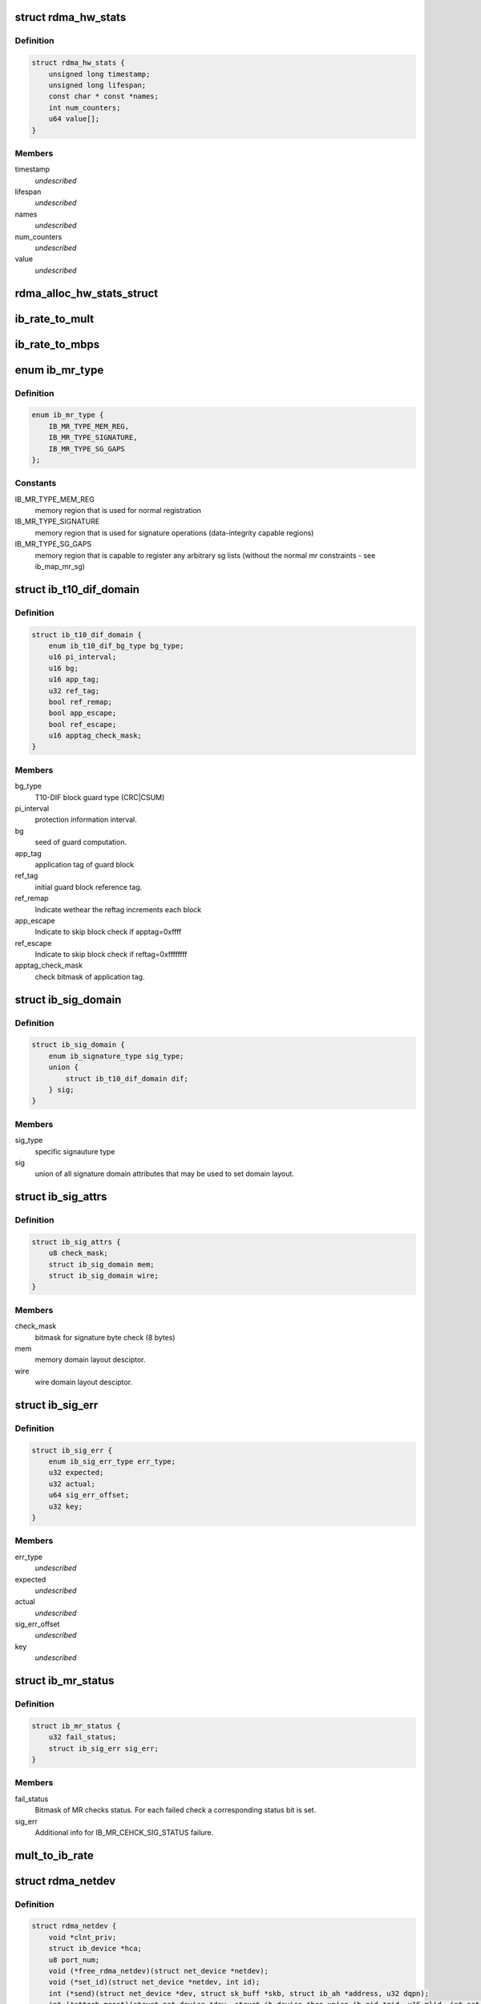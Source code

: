 .. -*- coding: utf-8; mode: rst -*-
.. src-file: include/rdma/ib_verbs.h

.. _`rdma_hw_stats`:

struct rdma_hw_stats
====================

.. c:type:: struct rdma_hw_stats

    @timestamp - Used by the core code to track when the last update was \ ``lifespan``\  - Used by the core code to determine how old the counters should be before being updated again.  Stored in jiffies, defaults to 10 milliseconds, drivers can override the default be specifying their own value during their allocation routine. \ ``name``\  - Array of pointers to static names used for the counters in directory. \ ``num_counters``\  - How many hardware counters there are.  If name is shorter than this number, a kernel oops will result.  Driver authors are encouraged to leave BUILD_BUG_ON(ARRAY_SIZE(@name) < num_counters) in their code to prevent this. \ ``value``\  - Array of u64 counters that are accessed by the sysfs code and filled in by the drivers get_stats routine

.. _`rdma_hw_stats.definition`:

Definition
----------

.. code-block:: c

    struct rdma_hw_stats {
        unsigned long timestamp;
        unsigned long lifespan;
        const char * const *names;
        int num_counters;
        u64 value[];
    }

.. _`rdma_hw_stats.members`:

Members
-------

timestamp
    *undescribed*

lifespan
    *undescribed*

names
    *undescribed*

num_counters
    *undescribed*

value
    *undescribed*

.. _`rdma_alloc_hw_stats_struct`:

rdma_alloc_hw_stats_struct
==========================

.. c:function:: struct rdma_hw_stats *rdma_alloc_hw_stats_struct(const char * const *names, int num_counters, unsigned long lifespan)

    Helper function to allocate dynamic struct for drivers. \ ``names``\  - Array of static const char \* \ ``num_counters``\  - How many elements in array \ ``lifespan``\  - How many milliseconds between updates

    :param const char \* const \*names:
        *undescribed*

    :param int num_counters:
        *undescribed*

    :param unsigned long lifespan:
        *undescribed*

.. _`ib_rate_to_mult`:

ib_rate_to_mult
===============

.. c:function:: __attribute_const__ int ib_rate_to_mult(enum ib_rate rate)

    Convert the IB rate enum to a multiple of the base rate of 2.5 Gbit/sec.  For example, IB_RATE_5_GBPS will be converted to 2, since 5 Gbit/sec is 2 \* 2.5 Gbit/sec.

    :param enum ib_rate rate:
        rate to convert.

.. _`ib_rate_to_mbps`:

ib_rate_to_mbps
===============

.. c:function:: __attribute_const__ int ib_rate_to_mbps(enum ib_rate rate)

    Convert the IB rate enum to Mbps. For example, IB_RATE_2_5_GBPS will be converted to 2500.

    :param enum ib_rate rate:
        rate to convert.

.. _`ib_mr_type`:

enum ib_mr_type
===============

.. c:type:: enum ib_mr_type

    memory region type

.. _`ib_mr_type.definition`:

Definition
----------

.. code-block:: c

    enum ib_mr_type {
        IB_MR_TYPE_MEM_REG,
        IB_MR_TYPE_SIGNATURE,
        IB_MR_TYPE_SG_GAPS
    };

.. _`ib_mr_type.constants`:

Constants
---------

IB_MR_TYPE_MEM_REG
    memory region that is used for
    normal registration

IB_MR_TYPE_SIGNATURE
    memory region that is used for
    signature operations (data-integrity
    capable regions)

IB_MR_TYPE_SG_GAPS
    memory region that is capable to
    register any arbitrary sg lists (without
    the normal mr constraints - see
    ib_map_mr_sg)

.. _`ib_t10_dif_domain`:

struct ib_t10_dif_domain
========================

.. c:type:: struct ib_t10_dif_domain

    Parameters specific for T10-DIF domain.

.. _`ib_t10_dif_domain.definition`:

Definition
----------

.. code-block:: c

    struct ib_t10_dif_domain {
        enum ib_t10_dif_bg_type bg_type;
        u16 pi_interval;
        u16 bg;
        u16 app_tag;
        u32 ref_tag;
        bool ref_remap;
        bool app_escape;
        bool ref_escape;
        u16 apptag_check_mask;
    }

.. _`ib_t10_dif_domain.members`:

Members
-------

bg_type
    T10-DIF block guard type (CRC\|CSUM)

pi_interval
    protection information interval.

bg
    seed of guard computation.

app_tag
    application tag of guard block

ref_tag
    initial guard block reference tag.

ref_remap
    Indicate wethear the reftag increments each block

app_escape
    Indicate to skip block check if apptag=0xffff

ref_escape
    Indicate to skip block check if reftag=0xffffffff

apptag_check_mask
    check bitmask of application tag.

.. _`ib_sig_domain`:

struct ib_sig_domain
====================

.. c:type:: struct ib_sig_domain

    Parameters for signature domain

.. _`ib_sig_domain.definition`:

Definition
----------

.. code-block:: c

    struct ib_sig_domain {
        enum ib_signature_type sig_type;
        union {
            struct ib_t10_dif_domain dif;
        } sig;
    }

.. _`ib_sig_domain.members`:

Members
-------

sig_type
    specific signauture type

sig
    union of all signature domain attributes that may
    be used to set domain layout.

.. _`ib_sig_attrs`:

struct ib_sig_attrs
===================

.. c:type:: struct ib_sig_attrs

    Parameters for signature handover operation

.. _`ib_sig_attrs.definition`:

Definition
----------

.. code-block:: c

    struct ib_sig_attrs {
        u8 check_mask;
        struct ib_sig_domain mem;
        struct ib_sig_domain wire;
    }

.. _`ib_sig_attrs.members`:

Members
-------

check_mask
    bitmask for signature byte check (8 bytes)

mem
    memory domain layout desciptor.

wire
    wire domain layout desciptor.

.. _`ib_sig_err`:

struct ib_sig_err
=================

.. c:type:: struct ib_sig_err

    signature error descriptor

.. _`ib_sig_err.definition`:

Definition
----------

.. code-block:: c

    struct ib_sig_err {
        enum ib_sig_err_type err_type;
        u32 expected;
        u32 actual;
        u64 sig_err_offset;
        u32 key;
    }

.. _`ib_sig_err.members`:

Members
-------

err_type
    *undescribed*

expected
    *undescribed*

actual
    *undescribed*

sig_err_offset
    *undescribed*

key
    *undescribed*

.. _`ib_mr_status`:

struct ib_mr_status
===================

.. c:type:: struct ib_mr_status

    Memory region status container

.. _`ib_mr_status.definition`:

Definition
----------

.. code-block:: c

    struct ib_mr_status {
        u32 fail_status;
        struct ib_sig_err sig_err;
    }

.. _`ib_mr_status.members`:

Members
-------

fail_status
    Bitmask of MR checks status. For each
    failed check a corresponding status bit is set.

sig_err
    Additional info for IB_MR_CEHCK_SIG_STATUS
    failure.

.. _`mult_to_ib_rate`:

mult_to_ib_rate
===============

.. c:function:: __attribute_const__ enum ib_rate mult_to_ib_rate(int mult)

    Convert a multiple of 2.5 Gbit/sec to an IB rate enum.

    :param int mult:
        multiple to convert.

.. _`rdma_netdev`:

struct rdma_netdev
==================

.. c:type:: struct rdma_netdev

    rdma netdev For cases where netstack interfacing is required.

.. _`rdma_netdev.definition`:

Definition
----------

.. code-block:: c

    struct rdma_netdev {
        void *clnt_priv;
        struct ib_device *hca;
        u8 port_num;
        void (*free_rdma_netdev)(struct net_device *netdev);
        void (*set_id)(struct net_device *netdev, int id);
        int (*send)(struct net_device *dev, struct sk_buff *skb, struct ib_ah *address, u32 dqpn);
        int (*attach_mcast)(struct net_device *dev, struct ib_device *hca,union ib_gid *gid, u16 mlid, int set_qkey, u32 qkey);
        int (*detach_mcast)(struct net_device *dev, struct ib_device *hca, union ib_gid *gid, u16 mlid);
    }

.. _`rdma_netdev.members`:

Members
-------

clnt_priv
    *undescribed*

hca
    *undescribed*

port_num
    *undescribed*

free_rdma_netdev
    *undescribed*

set_id
    *undescribed*

send
    *undescribed*

attach_mcast
    *undescribed*

detach_mcast
    *undescribed*

.. _`ib_modify_qp_is_ok`:

ib_modify_qp_is_ok
==================

.. c:function:: int ib_modify_qp_is_ok(enum ib_qp_state cur_state, enum ib_qp_state next_state, enum ib_qp_type type, enum ib_qp_attr_mask mask, enum rdma_link_layer ll)

    Check that the supplied attribute mask contains all required attributes and no attributes not allowed for the given QP state transition.

    :param enum ib_qp_state cur_state:
        Current QP state

    :param enum ib_qp_state next_state:
        Next QP state

    :param enum ib_qp_type type:
        QP type

    :param enum ib_qp_attr_mask mask:
        Mask of supplied QP attributes

    :param enum rdma_link_layer ll:
        link layer of port

.. _`ib_modify_qp_is_ok.description`:

Description
-----------

This function is a helper function that a low-level driver's
modify_qp method can use to validate the consumer's input.  It
checks that cur_state and next_state are valid QP states, that a
transition from cur_state to next_state is allowed by the IB spec,
and that the attribute mask supplied is allowed for the transition.

.. _`rdma_cap_ib_switch`:

rdma_cap_ib_switch
==================

.. c:function:: bool rdma_cap_ib_switch(const struct ib_device *device)

    Check if the device is IB switch

    :param const struct ib_device \*device:
        Device to check

.. _`rdma_cap_ib_switch.description`:

Description
-----------

Device driver is responsible for setting is_switch bit on
in ib_device structure at init time.

.. _`rdma_cap_ib_switch.return`:

Return
------

true if the device is IB switch.

.. _`rdma_start_port`:

rdma_start_port
===============

.. c:function:: u8 rdma_start_port(const struct ib_device *device)

    Return the first valid port number for the device specified

    :param const struct ib_device \*device:
        Device to be checked

.. _`rdma_start_port.description`:

Description
-----------

Return start port number

.. _`rdma_end_port`:

rdma_end_port
=============

.. c:function:: u8 rdma_end_port(const struct ib_device *device)

    Return the last valid port number for the device specified

    :param const struct ib_device \*device:
        Device to be checked

.. _`rdma_end_port.description`:

Description
-----------

Return last port number

.. _`rdma_cap_ib_mad`:

rdma_cap_ib_mad
===============

.. c:function:: bool rdma_cap_ib_mad(const struct ib_device *device, u8 port_num)

    Check if the port of a device supports Infiniband Management Datagrams.

    :param const struct ib_device \*device:
        Device to check

    :param u8 port_num:
        Port number to check

.. _`rdma_cap_ib_mad.description`:

Description
-----------

Management Datagrams (MAD) are a required part of the InfiniBand
specification and are supported on all InfiniBand devices.  A slightly
extended version are also supported on OPA interfaces.

.. _`rdma_cap_ib_mad.return`:

Return
------

true if the port supports sending/receiving of MAD packets.

.. _`rdma_cap_opa_mad`:

rdma_cap_opa_mad
================

.. c:function:: bool rdma_cap_opa_mad(struct ib_device *device, u8 port_num)

    Check if the port of device provides support for OPA Management Datagrams.

    :param struct ib_device \*device:
        Device to check

    :param u8 port_num:
        Port number to check

.. _`rdma_cap_opa_mad.description`:

Description
-----------

Intel OmniPath devices extend and/or replace the InfiniBand Management
datagrams with their own versions.  These OPA MADs share many but not all of
the characteristics of InfiniBand MADs.

.. _`rdma_cap_opa_mad.opa-mads-differ-in-the-following-ways`:

OPA MADs differ in the following ways
-------------------------------------


1) MADs are variable size up to 2K
IBTA defined MADs remain fixed at 256 bytes
2) OPA SMPs must carry valid PKeys
3) OPA SMP packets are a different format

.. _`rdma_cap_opa_mad.return`:

Return
------

true if the port supports OPA MAD packet formats.

.. _`rdma_cap_ib_smi`:

rdma_cap_ib_smi
===============

.. c:function:: bool rdma_cap_ib_smi(const struct ib_device *device, u8 port_num)

    Check if the port of a device provides an Infiniband Subnet Management Agent (SMA) on the Subnet Management Interface (SMI).

    :param const struct ib_device \*device:
        Device to check

    :param u8 port_num:
        Port number to check

.. _`rdma_cap_ib_smi.description`:

Description
-----------

Each InfiniBand node is required to provide a Subnet Management Agent
that the subnet manager can access.  Prior to the fabric being fully
configured by the subnet manager, the SMA is accessed via a well known
interface called the Subnet Management Interface (SMI).  This interface
uses directed route packets to communicate with the SM to get around the
chicken and egg problem of the SM needing to know what's on the fabric
in order to configure the fabric, and needing to configure the fabric in
order to send packets to the devices on the fabric.  These directed
route packets do not need the fabric fully configured in order to reach
their destination.  The SMI is the only method allowed to send
directed route packets on an InfiniBand fabric.

.. _`rdma_cap_ib_smi.return`:

Return
------

true if the port provides an SMI.

.. _`rdma_cap_ib_cm`:

rdma_cap_ib_cm
==============

.. c:function:: bool rdma_cap_ib_cm(const struct ib_device *device, u8 port_num)

    Check if the port of device has the capability Infiniband Communication Manager.

    :param const struct ib_device \*device:
        Device to check

    :param u8 port_num:
        Port number to check

.. _`rdma_cap_ib_cm.description`:

Description
-----------

The InfiniBand Communication Manager is one of many pre-defined General
Service Agents (GSA) that are accessed via the General Service
Interface (GSI).  It's role is to facilitate establishment of connections
between nodes as well as other management related tasks for established
connections.

.. _`rdma_cap_ib_cm.return`:

Return
------

true if the port supports an IB CM (this does not guarantee that
a CM is actually running however).

.. _`rdma_cap_iw_cm`:

rdma_cap_iw_cm
==============

.. c:function:: bool rdma_cap_iw_cm(const struct ib_device *device, u8 port_num)

    Check if the port of device has the capability IWARP Communication Manager.

    :param const struct ib_device \*device:
        Device to check

    :param u8 port_num:
        Port number to check

.. _`rdma_cap_iw_cm.description`:

Description
-----------

Similar to above, but specific to iWARP connections which have a different
managment protocol than InfiniBand.

.. _`rdma_cap_iw_cm.return`:

Return
------

true if the port supports an iWARP CM (this does not guarantee that
a CM is actually running however).

.. _`rdma_cap_ib_sa`:

rdma_cap_ib_sa
==============

.. c:function:: bool rdma_cap_ib_sa(const struct ib_device *device, u8 port_num)

    Check if the port of device has the capability Infiniband Subnet Administration.

    :param const struct ib_device \*device:
        Device to check

    :param u8 port_num:
        Port number to check

.. _`rdma_cap_ib_sa.description`:

Description
-----------

An InfiniBand Subnet Administration (SA) service is a pre-defined General
Service Agent (GSA) provided by the Subnet Manager (SM).  On InfiniBand
fabrics, devices should resolve routes to other hosts by contacting the
SA to query the proper route.

.. _`rdma_cap_ib_sa.return`:

Return
------

true if the port should act as a client to the fabric Subnet
Administration interface.  This does not imply that the SA service is
running locally.

.. _`rdma_cap_ib_mcast`:

rdma_cap_ib_mcast
=================

.. c:function:: bool rdma_cap_ib_mcast(const struct ib_device *device, u8 port_num)

    Check if the port of device has the capability Infiniband Multicast.

    :param const struct ib_device \*device:
        Device to check

    :param u8 port_num:
        Port number to check

.. _`rdma_cap_ib_mcast.description`:

Description
-----------

InfiniBand multicast registration is more complex than normal IPv4 or
IPv6 multicast registration.  Each Host Channel Adapter must register
with the Subnet Manager when it wishes to join a multicast group.  It
should do so only once regardless of how many queue pairs it subscribes
to this group.  And it should leave the group only after all queue pairs
attached to the group have been detached.

.. _`rdma_cap_ib_mcast.return`:

Return
------

true if the port must undertake the additional adminstrative
overhead of registering/unregistering with the SM and tracking of the
total number of queue pairs attached to the multicast group.

.. _`rdma_cap_af_ib`:

rdma_cap_af_ib
==============

.. c:function:: bool rdma_cap_af_ib(const struct ib_device *device, u8 port_num)

    Check if the port of device has the capability Native Infiniband Address.

    :param const struct ib_device \*device:
        Device to check

    :param u8 port_num:
        Port number to check

.. _`rdma_cap_af_ib.description`:

Description
-----------

InfiniBand addressing uses a port's GUID + Subnet Prefix to make a default
GID.  RoCE uses a different mechanism, but still generates a GID via
a prescribed mechanism and port specific data.

.. _`rdma_cap_af_ib.return`:

Return
------

true if the port uses a GID address to identify devices on the
network.

.. _`rdma_cap_eth_ah`:

rdma_cap_eth_ah
===============

.. c:function:: bool rdma_cap_eth_ah(const struct ib_device *device, u8 port_num)

    Check if the port of device has the capability Ethernet Address Handle.

    :param const struct ib_device \*device:
        Device to check

    :param u8 port_num:
        Port number to check

.. _`rdma_cap_eth_ah.description`:

Description
-----------

RoCE is InfiniBand over Ethernet, and it uses a well defined technique
to fabricate GIDs over Ethernet/IP specific addresses native to the
port.  Normally, packet headers are generated by the sending host
adapter, but when sending connectionless datagrams, we must manually
inject the proper headers for the fabric we are communicating over.

.. _`rdma_cap_eth_ah.return`:

Return
------

true if we are running as a RoCE port and must force the
addition of a Global Route Header built from our Ethernet Address
Handle into our header list for connectionless packets.

.. _`rdma_cap_opa_ah`:

rdma_cap_opa_ah
===============

.. c:function:: bool rdma_cap_opa_ah(struct ib_device *device, u8 port_num)

    Check if the port of device supports OPA Address handles

    :param struct ib_device \*device:
        Device to check

    :param u8 port_num:
        Port number to check

.. _`rdma_cap_opa_ah.return`:

Return
------

true if we are running on an OPA device which supports
the extended OPA addressing.

.. _`rdma_max_mad_size`:

rdma_max_mad_size
=================

.. c:function:: size_t rdma_max_mad_size(const struct ib_device *device, u8 port_num)

    Return the max MAD size required by this RDMA Port.

    :param const struct ib_device \*device:
        Device

    :param u8 port_num:
        Port number

.. _`rdma_max_mad_size.description`:

Description
-----------

This MAD size includes the MAD headers and MAD payload.  No other headers
are included.

Return the max MAD size required by the Port.  Will return 0 if the port
does not support MADs

.. _`rdma_cap_roce_gid_table`:

rdma_cap_roce_gid_table
=======================

.. c:function:: bool rdma_cap_roce_gid_table(const struct ib_device *device, u8 port_num)

    Check if the port of device uses roce_gid_table

    :param const struct ib_device \*device:
        Device to check

    :param u8 port_num:
        Port number to check

.. _`rdma_cap_roce_gid_table.description`:

Description
-----------

RoCE GID table mechanism manages the various GIDs for a device.

.. _`rdma_cap_roce_gid_table.note`:

NOTE
----

if allocating the port's GID table has failed, this call will still
return true, but any RoCE GID table API will fail.

.. _`rdma_cap_roce_gid_table.return`:

Return
------

true if the port uses RoCE GID table mechanism in order to manage
its GIDs.

.. _`rdma_create_ah`:

rdma_create_ah
==============

.. c:function:: struct ib_ah *rdma_create_ah(struct ib_pd *pd, struct rdma_ah_attr *ah_attr)

    Creates an address handle for the given address vector.

    :param struct ib_pd \*pd:
        The protection domain associated with the address handle.

    :param struct rdma_ah_attr \*ah_attr:
        The attributes of the address vector.

.. _`rdma_create_ah.description`:

Description
-----------

The address handle is used to reference a local or global destination
in all UD QP post sends.

.. _`rdma_create_user_ah`:

rdma_create_user_ah
===================

.. c:function:: struct ib_ah *rdma_create_user_ah(struct ib_pd *pd, struct rdma_ah_attr *ah_attr, struct ib_udata *udata)

    Creates an address handle for the given address vector. It resolves destination mac address for ah attribute of RoCE type.

    :param struct ib_pd \*pd:
        The protection domain associated with the address handle.

    :param struct rdma_ah_attr \*ah_attr:
        The attributes of the address vector.

    :param struct ib_udata \*udata:
        pointer to user's input output buffer information need by
        provider driver.

.. _`rdma_create_user_ah.description`:

Description
-----------

It returns 0 on success and returns appropriate error code on error.
The address handle is used to reference a local or global destination
in all UD QP post sends.

.. _`ib_get_gids_from_rdma_hdr`:

ib_get_gids_from_rdma_hdr
=========================

.. c:function:: int ib_get_gids_from_rdma_hdr(const union rdma_network_hdr *hdr, enum rdma_network_type net_type, union ib_gid *sgid, union ib_gid *dgid)

    Get sgid and dgid from GRH or IPv4 header work completion.

    :param const union rdma_network_hdr \*hdr:
        the L3 header to parse

    :param enum rdma_network_type net_type:
        type of header to parse

    :param union ib_gid \*sgid:
        place to store source gid

    :param union ib_gid \*dgid:
        place to store destination gid

.. _`ib_get_rdma_header_version`:

ib_get_rdma_header_version
==========================

.. c:function:: int ib_get_rdma_header_version(const union rdma_network_hdr *hdr)

    Get the header version

    :param const union rdma_network_hdr \*hdr:
        the L3 header to parse

.. _`ib_init_ah_from_wc`:

ib_init_ah_from_wc
==================

.. c:function:: int ib_init_ah_from_wc(struct ib_device *device, u8 port_num, const struct ib_wc *wc, const struct ib_grh *grh, struct rdma_ah_attr *ah_attr)

    Initializes address handle attributes from a work completion.

    :param struct ib_device \*device:
        Device on which the received message arrived.

    :param u8 port_num:
        Port on which the received message arrived.

    :param const struct ib_wc \*wc:
        Work completion associated with the received message.

    :param const struct ib_grh \*grh:
        References the received global route header.  This parameter is
        ignored unless the work completion indicates that the GRH is valid.

    :param struct rdma_ah_attr \*ah_attr:
        Returned attributes that can be used when creating an address
        handle for replying to the message.

.. _`ib_create_ah_from_wc`:

ib_create_ah_from_wc
====================

.. c:function:: struct ib_ah *ib_create_ah_from_wc(struct ib_pd *pd, const struct ib_wc *wc, const struct ib_grh *grh, u8 port_num)

    Creates an address handle associated with the sender of the specified work completion.

    :param struct ib_pd \*pd:
        The protection domain associated with the address handle.

    :param const struct ib_wc \*wc:
        Work completion information associated with a received message.

    :param const struct ib_grh \*grh:
        References the received global route header.  This parameter is
        ignored unless the work completion indicates that the GRH is valid.

    :param u8 port_num:
        The outbound port number to associate with the address.

.. _`ib_create_ah_from_wc.description`:

Description
-----------

The address handle is used to reference a local or global destination
in all UD QP post sends.

.. _`rdma_modify_ah`:

rdma_modify_ah
==============

.. c:function:: int rdma_modify_ah(struct ib_ah *ah, struct rdma_ah_attr *ah_attr)

    Modifies the address vector associated with an address handle.

    :param struct ib_ah \*ah:
        The address handle to modify.

    :param struct rdma_ah_attr \*ah_attr:
        The new address vector attributes to associate with the
        address handle.

.. _`rdma_query_ah`:

rdma_query_ah
=============

.. c:function:: int rdma_query_ah(struct ib_ah *ah, struct rdma_ah_attr *ah_attr)

    Queries the address vector associated with an address handle.

    :param struct ib_ah \*ah:
        The address handle to query.

    :param struct rdma_ah_attr \*ah_attr:
        The address vector attributes associated with the address
        handle.

.. _`rdma_destroy_ah`:

rdma_destroy_ah
===============

.. c:function:: int rdma_destroy_ah(struct ib_ah *ah)

    Destroys an address handle.

    :param struct ib_ah \*ah:
        The address handle to destroy.

.. _`ib_create_srq`:

ib_create_srq
=============

.. c:function:: struct ib_srq *ib_create_srq(struct ib_pd *pd, struct ib_srq_init_attr *srq_init_attr)

    Creates a SRQ associated with the specified protection domain.

    :param struct ib_pd \*pd:
        The protection domain associated with the SRQ.

    :param struct ib_srq_init_attr \*srq_init_attr:
        A list of initial attributes required to create the
        SRQ.  If SRQ creation succeeds, then the attributes are updated to
        the actual capabilities of the created SRQ.

.. _`ib_create_srq.description`:

Description
-----------

srq_attr->max_wr and srq_attr->max_sge are read the determine the
requested size of the SRQ, and set to the actual values allocated
on return.  If \ :c:func:`ib_create_srq`\  succeeds, then max_wr and max_sge
will always be at least as large as the requested values.

.. _`ib_modify_srq`:

ib_modify_srq
=============

.. c:function:: int ib_modify_srq(struct ib_srq *srq, struct ib_srq_attr *srq_attr, enum ib_srq_attr_mask srq_attr_mask)

    Modifies the attributes for the specified SRQ.

    :param struct ib_srq \*srq:
        The SRQ to modify.

    :param struct ib_srq_attr \*srq_attr:
        On input, specifies the SRQ attributes to modify.  On output,
        the current values of selected SRQ attributes are returned.

    :param enum ib_srq_attr_mask srq_attr_mask:
        A bit-mask used to specify which attributes of the SRQ
        are being modified.

.. _`ib_modify_srq.description`:

Description
-----------

The mask may contain IB_SRQ_MAX_WR to resize the SRQ and/or
IB_SRQ_LIMIT to set the SRQ's limit and request notification when
the number of receives queued drops below the limit.

.. _`ib_query_srq`:

ib_query_srq
============

.. c:function:: int ib_query_srq(struct ib_srq *srq, struct ib_srq_attr *srq_attr)

    Returns the attribute list and current values for the specified SRQ.

    :param struct ib_srq \*srq:
        The SRQ to query.

    :param struct ib_srq_attr \*srq_attr:
        The attributes of the specified SRQ.

.. _`ib_destroy_srq`:

ib_destroy_srq
==============

.. c:function:: int ib_destroy_srq(struct ib_srq *srq)

    Destroys the specified SRQ.

    :param struct ib_srq \*srq:
        The SRQ to destroy.

.. _`ib_post_srq_recv`:

ib_post_srq_recv
================

.. c:function:: int ib_post_srq_recv(struct ib_srq *srq, struct ib_recv_wr *recv_wr, struct ib_recv_wr **bad_recv_wr)

    Posts a list of work requests to the specified SRQ.

    :param struct ib_srq \*srq:
        The SRQ to post the work request on.

    :param struct ib_recv_wr \*recv_wr:
        A list of work requests to post on the receive queue.

    :param struct ib_recv_wr \*\*bad_recv_wr:
        On an immediate failure, this parameter will reference
        the work request that failed to be posted on the QP.

.. _`ib_create_qp`:

ib_create_qp
============

.. c:function:: struct ib_qp *ib_create_qp(struct ib_pd *pd, struct ib_qp_init_attr *qp_init_attr)

    Creates a QP associated with the specified protection domain.

    :param struct ib_pd \*pd:
        The protection domain associated with the QP.

    :param struct ib_qp_init_attr \*qp_init_attr:
        A list of initial attributes required to create the
        QP.  If QP creation succeeds, then the attributes are updated to
        the actual capabilities of the created QP.

.. _`ib_modify_qp_with_udata`:

ib_modify_qp_with_udata
=======================

.. c:function:: int ib_modify_qp_with_udata(struct ib_qp *qp, struct ib_qp_attr *attr, int attr_mask, struct ib_udata *udata)

    Modifies the attributes for the specified QP.

    :param struct ib_qp \*qp:
        The QP to modify.

    :param struct ib_qp_attr \*attr:
        On input, specifies the QP attributes to modify.  On output,
        the current values of selected QP attributes are returned.

    :param int attr_mask:
        A bit-mask used to specify which attributes of the QP
        are being modified.

    :param struct ib_udata \*udata:
        pointer to user's input output buffer information
        are being modified.
        It returns 0 on success and returns appropriate error code on error.

.. _`ib_modify_qp`:

ib_modify_qp
============

.. c:function:: int ib_modify_qp(struct ib_qp *qp, struct ib_qp_attr *qp_attr, int qp_attr_mask)

    Modifies the attributes for the specified QP and then transitions the QP to the given state.

    :param struct ib_qp \*qp:
        The QP to modify.

    :param struct ib_qp_attr \*qp_attr:
        On input, specifies the QP attributes to modify.  On output,
        the current values of selected QP attributes are returned.

    :param int qp_attr_mask:
        A bit-mask used to specify which attributes of the QP
        are being modified.

.. _`ib_query_qp`:

ib_query_qp
===========

.. c:function:: int ib_query_qp(struct ib_qp *qp, struct ib_qp_attr *qp_attr, int qp_attr_mask, struct ib_qp_init_attr *qp_init_attr)

    Returns the attribute list and current values for the specified QP.

    :param struct ib_qp \*qp:
        The QP to query.

    :param struct ib_qp_attr \*qp_attr:
        The attributes of the specified QP.

    :param int qp_attr_mask:
        A bit-mask used to select specific attributes to query.

    :param struct ib_qp_init_attr \*qp_init_attr:
        Additional attributes of the selected QP.

.. _`ib_query_qp.description`:

Description
-----------

The qp_attr_mask may be used to limit the query to gathering only the
selected attributes.

.. _`ib_destroy_qp`:

ib_destroy_qp
=============

.. c:function:: int ib_destroy_qp(struct ib_qp *qp)

    Destroys the specified QP.

    :param struct ib_qp \*qp:
        The QP to destroy.

.. _`ib_open_qp`:

ib_open_qp
==========

.. c:function:: struct ib_qp *ib_open_qp(struct ib_xrcd *xrcd, struct ib_qp_open_attr *qp_open_attr)

    Obtain a reference to an existing sharable QP. \ ``xrcd``\  - XRC domain

    :param struct ib_xrcd \*xrcd:
        *undescribed*

    :param struct ib_qp_open_attr \*qp_open_attr:
        Attributes identifying the QP to open.

.. _`ib_open_qp.description`:

Description
-----------

Returns a reference to a sharable QP.

.. _`ib_close_qp`:

ib_close_qp
===========

.. c:function:: int ib_close_qp(struct ib_qp *qp)

    Release an external reference to a QP.

    :param struct ib_qp \*qp:
        The QP handle to release

.. _`ib_close_qp.description`:

Description
-----------

The opened QP handle is released by the caller.  The underlying
shared QP is not destroyed until all internal references are released.

.. _`ib_post_send`:

ib_post_send
============

.. c:function:: int ib_post_send(struct ib_qp *qp, struct ib_send_wr *send_wr, struct ib_send_wr **bad_send_wr)

    Posts a list of work requests to the send queue of the specified QP.

    :param struct ib_qp \*qp:
        The QP to post the work request on.

    :param struct ib_send_wr \*send_wr:
        A list of work requests to post on the send queue.

    :param struct ib_send_wr \*\*bad_send_wr:
        On an immediate failure, this parameter will reference
        the work request that failed to be posted on the QP.

.. _`ib_post_send.description`:

Description
-----------

While IBA Vol. 1 section 11.4.1.1 specifies that if an immediate
error is returned, the QP state shall not be affected,
\ :c:func:`ib_post_send`\  will return an immediate error after queueing any
earlier work requests in the list.

.. _`ib_post_recv`:

ib_post_recv
============

.. c:function:: int ib_post_recv(struct ib_qp *qp, struct ib_recv_wr *recv_wr, struct ib_recv_wr **bad_recv_wr)

    Posts a list of work requests to the receive queue of the specified QP.

    :param struct ib_qp \*qp:
        The QP to post the work request on.

    :param struct ib_recv_wr \*recv_wr:
        A list of work requests to post on the receive queue.

    :param struct ib_recv_wr \*\*bad_recv_wr:
        On an immediate failure, this parameter will reference
        the work request that failed to be posted on the QP.

.. _`ib_create_cq`:

ib_create_cq
============

.. c:function:: struct ib_cq *ib_create_cq(struct ib_device *device, ib_comp_handler comp_handler, void (*event_handler)(struct ib_event *, void *), void *cq_context, const struct ib_cq_init_attr *cq_attr)

    Creates a CQ on the specified device.

    :param struct ib_device \*device:
        The device on which to create the CQ.

    :param ib_comp_handler comp_handler:
        A user-specified callback that is invoked when a
        completion event occurs on the CQ.

    :param void (\*event_handler)(struct ib_event \*, void \*):
        A user-specified callback that is invoked when an
        asynchronous event not associated with a completion occurs on the CQ.

    :param void \*cq_context:
        Context associated with the CQ returned to the user via
        the associated completion and event handlers.

    :param const struct ib_cq_init_attr \*cq_attr:
        The attributes the CQ should be created upon.

.. _`ib_create_cq.description`:

Description
-----------

Users can examine the cq structure to determine the actual CQ size.

.. _`ib_resize_cq`:

ib_resize_cq
============

.. c:function:: int ib_resize_cq(struct ib_cq *cq, int cqe)

    Modifies the capacity of the CQ.

    :param struct ib_cq \*cq:
        The CQ to resize.

    :param int cqe:
        The minimum size of the CQ.

.. _`ib_resize_cq.description`:

Description
-----------

Users can examine the cq structure to determine the actual CQ size.

.. _`rdma_set_cq_moderation`:

rdma_set_cq_moderation
======================

.. c:function:: int rdma_set_cq_moderation(struct ib_cq *cq, u16 cq_count, u16 cq_period)

    Modifies moderation params of the CQ

    :param struct ib_cq \*cq:
        The CQ to modify.

    :param u16 cq_count:
        number of CQEs that will trigger an event

    :param u16 cq_period:
        max period of time in usec before triggering an event

.. _`ib_destroy_cq`:

ib_destroy_cq
=============

.. c:function:: int ib_destroy_cq(struct ib_cq *cq)

    Destroys the specified CQ.

    :param struct ib_cq \*cq:
        The CQ to destroy.

.. _`ib_poll_cq`:

ib_poll_cq
==========

.. c:function:: int ib_poll_cq(struct ib_cq *cq, int num_entries, struct ib_wc *wc)

    poll a CQ for completion(s)

    :param struct ib_cq \*cq:
        the CQ being polled

    :param int num_entries:
        maximum number of completions to return

    :param struct ib_wc \*wc:
        array of at least \ ``num_entries``\  \ :c:type:`struct ib_wc <ib_wc>`\  where completions
        will be returned

.. _`ib_poll_cq.description`:

Description
-----------

Poll a CQ for (possibly multiple) completions.  If the return value
is < 0, an error occurred.  If the return value is >= 0, it is the
number of completions returned.  If the return value is
non-negative and < num_entries, then the CQ was emptied.

.. _`ib_peek_cq`:

ib_peek_cq
==========

.. c:function:: int ib_peek_cq(struct ib_cq *cq, int wc_cnt)

    Returns the number of unreaped completions currently on the specified CQ.

    :param struct ib_cq \*cq:
        The CQ to peek.

    :param int wc_cnt:
        A minimum number of unreaped completions to check for.

.. _`ib_peek_cq.description`:

Description
-----------

If the number of unreaped completions is greater than or equal to wc_cnt,
this function returns wc_cnt, otherwise, it returns the actual number of
unreaped completions.

.. _`ib_req_notify_cq`:

ib_req_notify_cq
================

.. c:function:: int ib_req_notify_cq(struct ib_cq *cq, enum ib_cq_notify_flags flags)

    Request completion notification on a CQ.

    :param struct ib_cq \*cq:
        The CQ to generate an event for.

    :param enum ib_cq_notify_flags flags:
        Must contain exactly one of \ ``IB_CQ_SOLICITED``\  or \ ``IB_CQ_NEXT_COMP``\ 
        to request an event on the next solicited event or next work
        completion at any type, respectively. \ ``IB_CQ_REPORT_MISSED_EVENTS``\ 
        may also be \|ed in to request a hint about missed events, as
        described below.

.. _`ib_req_notify_cq.return-value`:

Return Value
------------

< 0 means an error occurred while requesting notification
== 0 means notification was requested successfully, and if
IB_CQ_REPORT_MISSED_EVENTS was passed in, then no events
were missed and it is safe to wait for another event.  In
this case is it guaranteed that any work completions added
to the CQ since the last CQ poll will trigger a completion
notification event.
> 0 is only returned if IB_CQ_REPORT_MISSED_EVENTS was passed
in.  It means that the consumer must poll the CQ again to
make sure it is empty to avoid missing an event because of a
race between requesting notification and an entry being
added to the CQ.  This return value means it is possible
(but not guaranteed) that a work completion has been added
to the CQ since the last poll without triggering a
completion notification event.

.. _`ib_req_ncomp_notif`:

ib_req_ncomp_notif
==================

.. c:function:: int ib_req_ncomp_notif(struct ib_cq *cq, int wc_cnt)

    Request completion notification when there are at least the specified number of unreaped completions on the CQ.

    :param struct ib_cq \*cq:
        The CQ to generate an event for.

    :param int wc_cnt:
        The number of unreaped completions that should be on the
        CQ before an event is generated.

.. _`ib_dma_mapping_error`:

ib_dma_mapping_error
====================

.. c:function:: int ib_dma_mapping_error(struct ib_device *dev, u64 dma_addr)

    check a DMA addr for error

    :param struct ib_device \*dev:
        The device for which the dma_addr was created

    :param u64 dma_addr:
        The DMA address to check

.. _`ib_dma_map_single`:

ib_dma_map_single
=================

.. c:function:: u64 ib_dma_map_single(struct ib_device *dev, void *cpu_addr, size_t size, enum dma_data_direction direction)

    Map a kernel virtual address to DMA address

    :param struct ib_device \*dev:
        The device for which the dma_addr is to be created

    :param void \*cpu_addr:
        The kernel virtual address

    :param size_t size:
        The size of the region in bytes

    :param enum dma_data_direction direction:
        The direction of the DMA

.. _`ib_dma_unmap_single`:

ib_dma_unmap_single
===================

.. c:function:: void ib_dma_unmap_single(struct ib_device *dev, u64 addr, size_t size, enum dma_data_direction direction)

    Destroy a mapping created by \ :c:func:`ib_dma_map_single`\ 

    :param struct ib_device \*dev:
        The device for which the DMA address was created

    :param u64 addr:
        The DMA address

    :param size_t size:
        The size of the region in bytes

    :param enum dma_data_direction direction:
        The direction of the DMA

.. _`ib_dma_map_page`:

ib_dma_map_page
===============

.. c:function:: u64 ib_dma_map_page(struct ib_device *dev, struct page *page, unsigned long offset, size_t size, enum dma_data_direction direction)

    Map a physical page to DMA address

    :param struct ib_device \*dev:
        The device for which the dma_addr is to be created

    :param struct page \*page:
        The page to be mapped

    :param unsigned long offset:
        The offset within the page

    :param size_t size:
        The size of the region in bytes

    :param enum dma_data_direction direction:
        The direction of the DMA

.. _`ib_dma_unmap_page`:

ib_dma_unmap_page
=================

.. c:function:: void ib_dma_unmap_page(struct ib_device *dev, u64 addr, size_t size, enum dma_data_direction direction)

    Destroy a mapping created by \ :c:func:`ib_dma_map_page`\ 

    :param struct ib_device \*dev:
        The device for which the DMA address was created

    :param u64 addr:
        The DMA address

    :param size_t size:
        The size of the region in bytes

    :param enum dma_data_direction direction:
        The direction of the DMA

.. _`ib_dma_map_sg`:

ib_dma_map_sg
=============

.. c:function:: int ib_dma_map_sg(struct ib_device *dev, struct scatterlist *sg, int nents, enum dma_data_direction direction)

    Map a scatter/gather list to DMA addresses

    :param struct ib_device \*dev:
        The device for which the DMA addresses are to be created

    :param struct scatterlist \*sg:
        The array of scatter/gather entries

    :param int nents:
        The number of scatter/gather entries

    :param enum dma_data_direction direction:
        The direction of the DMA

.. _`ib_dma_unmap_sg`:

ib_dma_unmap_sg
===============

.. c:function:: void ib_dma_unmap_sg(struct ib_device *dev, struct scatterlist *sg, int nents, enum dma_data_direction direction)

    Unmap a scatter/gather list of DMA addresses

    :param struct ib_device \*dev:
        The device for which the DMA addresses were created

    :param struct scatterlist \*sg:
        The array of scatter/gather entries

    :param int nents:
        The number of scatter/gather entries

    :param enum dma_data_direction direction:
        The direction of the DMA

.. _`ib_sg_dma_address`:

ib_sg_dma_address
=================

.. c:function:: u64 ib_sg_dma_address(struct ib_device *dev, struct scatterlist *sg)

    Return the DMA address from a scatter/gather entry

    :param struct ib_device \*dev:
        The device for which the DMA addresses were created

    :param struct scatterlist \*sg:
        The scatter/gather entry

.. _`ib_sg_dma_address.note`:

Note
----

this function is obsolete. To do: change all occurrences of
\ :c:func:`ib_sg_dma_address`\  into \ :c:func:`sg_dma_address`\ .

.. _`ib_sg_dma_len`:

ib_sg_dma_len
=============

.. c:function:: unsigned int ib_sg_dma_len(struct ib_device *dev, struct scatterlist *sg)

    Return the DMA length from a scatter/gather entry

    :param struct ib_device \*dev:
        The device for which the DMA addresses were created

    :param struct scatterlist \*sg:
        The scatter/gather entry

.. _`ib_sg_dma_len.note`:

Note
----

this function is obsolete. To do: change all occurrences of
\ :c:func:`ib_sg_dma_len`\  into \ :c:func:`sg_dma_len`\ .

.. _`ib_dma_sync_single_for_cpu`:

ib_dma_sync_single_for_cpu
==========================

.. c:function:: void ib_dma_sync_single_for_cpu(struct ib_device *dev, u64 addr, size_t size, enum dma_data_direction dir)

    Prepare DMA region to be accessed by CPU

    :param struct ib_device \*dev:
        The device for which the DMA address was created

    :param u64 addr:
        The DMA address

    :param size_t size:
        The size of the region in bytes

    :param enum dma_data_direction dir:
        The direction of the DMA

.. _`ib_dma_sync_single_for_device`:

ib_dma_sync_single_for_device
=============================

.. c:function:: void ib_dma_sync_single_for_device(struct ib_device *dev, u64 addr, size_t size, enum dma_data_direction dir)

    Prepare DMA region to be accessed by device

    :param struct ib_device \*dev:
        The device for which the DMA address was created

    :param u64 addr:
        The DMA address

    :param size_t size:
        The size of the region in bytes

    :param enum dma_data_direction dir:
        The direction of the DMA

.. _`ib_dma_alloc_coherent`:

ib_dma_alloc_coherent
=====================

.. c:function:: void *ib_dma_alloc_coherent(struct ib_device *dev, size_t size, dma_addr_t *dma_handle, gfp_t flag)

    Allocate memory and map it for DMA

    :param struct ib_device \*dev:
        The device for which the DMA address is requested

    :param size_t size:
        The size of the region to allocate in bytes

    :param dma_addr_t \*dma_handle:
        A pointer for returning the DMA address of the region

    :param gfp_t flag:
        memory allocator flags

.. _`ib_dma_free_coherent`:

ib_dma_free_coherent
====================

.. c:function:: void ib_dma_free_coherent(struct ib_device *dev, size_t size, void *cpu_addr, dma_addr_t dma_handle)

    Free memory allocated by \ :c:func:`ib_dma_alloc_coherent`\ 

    :param struct ib_device \*dev:
        The device for which the DMA addresses were allocated

    :param size_t size:
        The size of the region

    :param void \*cpu_addr:
        the address returned by \ :c:func:`ib_dma_alloc_coherent`\ 

    :param dma_addr_t dma_handle:
        the DMA address returned by \ :c:func:`ib_dma_alloc_coherent`\ 

.. _`ib_dereg_mr`:

ib_dereg_mr
===========

.. c:function:: int ib_dereg_mr(struct ib_mr *mr)

    Deregisters a memory region and removes it from the HCA translation table.

    :param struct ib_mr \*mr:
        The memory region to deregister.

.. _`ib_dereg_mr.description`:

Description
-----------

This function can fail, if the memory region has memory windows bound to it.

.. _`ib_update_fast_reg_key`:

ib_update_fast_reg_key
======================

.. c:function:: void ib_update_fast_reg_key(struct ib_mr *mr, u8 newkey)

    updates the key portion of the fast_reg MR R_Key and L_Key. \ ``mr``\  - struct ib_mr pointer to be updated. \ ``newkey``\  - new key to be used.

    :param struct ib_mr \*mr:
        *undescribed*

    :param u8 newkey:
        *undescribed*

.. _`ib_inc_rkey`:

ib_inc_rkey
===========

.. c:function:: u32 ib_inc_rkey(u32 rkey)

    increments the key portion of the given rkey. Can be used for calculating a new rkey for type 2 memory windows. \ ``rkey``\  - the rkey to increment.

    :param u32 rkey:
        *undescribed*

.. _`ib_alloc_fmr`:

ib_alloc_fmr
============

.. c:function:: struct ib_fmr *ib_alloc_fmr(struct ib_pd *pd, int mr_access_flags, struct ib_fmr_attr *fmr_attr)

    Allocates a unmapped fast memory region.

    :param struct ib_pd \*pd:
        The protection domain associated with the unmapped region.

    :param int mr_access_flags:
        Specifies the memory access rights.

    :param struct ib_fmr_attr \*fmr_attr:
        Attributes of the unmapped region.

.. _`ib_alloc_fmr.description`:

Description
-----------

A fast memory region must be mapped before it can be used as part of
a work request.

.. _`ib_map_phys_fmr`:

ib_map_phys_fmr
===============

.. c:function:: int ib_map_phys_fmr(struct ib_fmr *fmr, u64 *page_list, int list_len, u64 iova)

    Maps a list of physical pages to a fast memory region.

    :param struct ib_fmr \*fmr:
        The fast memory region to associate with the pages.

    :param u64 \*page_list:
        An array of physical pages to map to the fast memory region.

    :param int list_len:
        The number of pages in page_list.

    :param u64 iova:
        The I/O virtual address to use with the mapped region.

.. _`ib_unmap_fmr`:

ib_unmap_fmr
============

.. c:function:: int ib_unmap_fmr(struct list_head *fmr_list)

    Removes the mapping from a list of fast memory regions.

    :param struct list_head \*fmr_list:
        A linked list of fast memory regions to unmap.

.. _`ib_dealloc_fmr`:

ib_dealloc_fmr
==============

.. c:function:: int ib_dealloc_fmr(struct ib_fmr *fmr)

    Deallocates a fast memory region.

    :param struct ib_fmr \*fmr:
        The fast memory region to deallocate.

.. _`ib_attach_mcast`:

ib_attach_mcast
===============

.. c:function:: int ib_attach_mcast(struct ib_qp *qp, union ib_gid *gid, u16 lid)

    Attaches the specified QP to a multicast group.

    :param struct ib_qp \*qp:
        QP to attach to the multicast group.  The QP must be type
        IB_QPT_UD.

    :param union ib_gid \*gid:
        Multicast group GID.

    :param u16 lid:
        Multicast group LID in host byte order.

.. _`ib_attach_mcast.description`:

Description
-----------

In order to send and receive multicast packets, subnet
administration must have created the multicast group and configured
the fabric appropriately.  The port associated with the specified
QP must also be a member of the multicast group.

.. _`ib_detach_mcast`:

ib_detach_mcast
===============

.. c:function:: int ib_detach_mcast(struct ib_qp *qp, union ib_gid *gid, u16 lid)

    Detaches the specified QP from a multicast group.

    :param struct ib_qp \*qp:
        QP to detach from the multicast group.

    :param union ib_gid \*gid:
        Multicast group GID.

    :param u16 lid:
        Multicast group LID in host byte order.

.. _`ib_alloc_xrcd`:

ib_alloc_xrcd
=============

.. c:function:: struct ib_xrcd *ib_alloc_xrcd(struct ib_device *device)

    Allocates an XRC domain.

    :param struct ib_device \*device:
        The device on which to allocate the XRC domain.

.. _`ib_dealloc_xrcd`:

ib_dealloc_xrcd
===============

.. c:function:: int ib_dealloc_xrcd(struct ib_xrcd *xrcd)

    Deallocates an XRC domain.

    :param struct ib_xrcd \*xrcd:
        The XRC domain to deallocate.

.. _`ib_check_mr_status`:

ib_check_mr_status
==================

.. c:function:: int ib_check_mr_status(struct ib_mr *mr, u32 check_mask, struct ib_mr_status *mr_status)

    lightweight check of MR status. This routine may provide status checks on a selected ib_mr. first use is for signature status check.

    :param struct ib_mr \*mr:
        A memory region.

    :param u32 check_mask:
        Bitmask of which checks to perform from
        ib_mr_status_check enumeration.

    :param struct ib_mr_status \*mr_status:
        The container of relevant status checks.
        failed checks will be indicated in the status bitmask
        and the relevant info shall be in the error item.

.. _`ib_lid_cpu16`:

ib_lid_cpu16
============

.. c:function:: u16 ib_lid_cpu16(u32 lid)

    Return lid in 16bit CPU encoding. In the current implementation the only way to get get the 32bit lid is from other sources for OPA. For IB, lids will always be 16bits so cast the value accordingly.

    :param u32 lid:
        A 32bit LID

.. _`ib_lid_be16`:

ib_lid_be16
===========

.. c:function:: __be16 ib_lid_be16(u32 lid)

    Return lid in 16bit BE encoding.

    :param u32 lid:
        A 32bit LID

.. _`ib_get_vector_affinity`:

ib_get_vector_affinity
======================

.. c:function:: const struct cpumask *ib_get_vector_affinity(struct ib_device *device, int comp_vector)

    Get the affinity mappings of a given completion vector

    :param struct ib_device \*device:
        the rdma device

    :param int comp_vector:
        index of completion vector

.. _`ib_get_vector_affinity.description`:

Description
-----------

Returns NULL on failure, otherwise a corresponding cpu map of the
completion vector (returns all-cpus map if the device driver doesn't
implement get_vector_affinity).

.. This file was automatic generated / don't edit.

